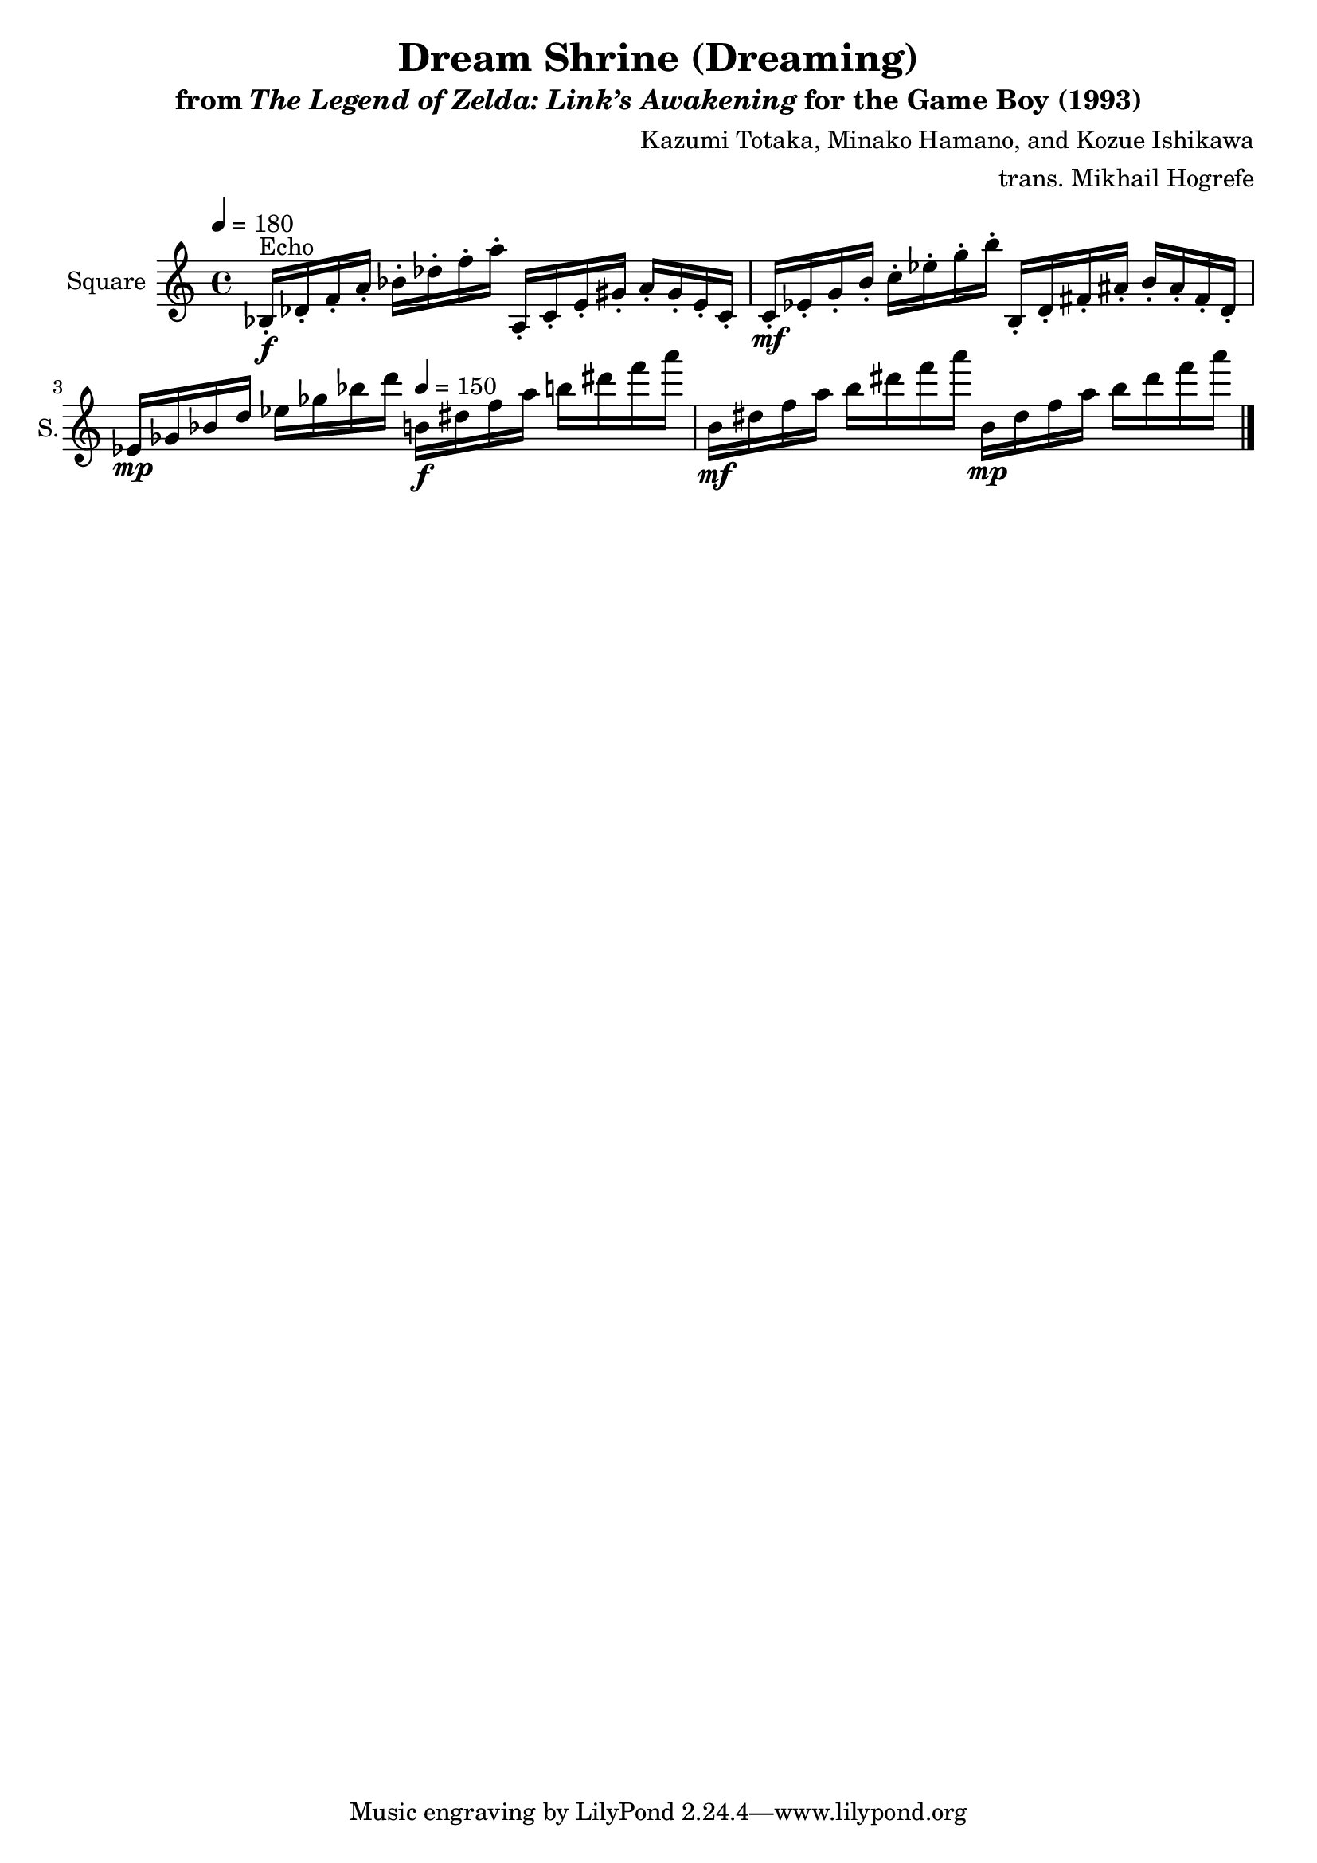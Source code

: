 \version "2.22.0"

smaller = {
    \set fontSize = #-3
    \override Stem #'length-fraction = #0.56
    \override Beam #'thickness = #0.2688
    \override Beam #'length-fraction = #0.56
}

\book {
    \header {
        title = "Dream Shrine (Dreaming)"
        subtitle = \markup { "from" {\italic "The Legend of Zelda: Link’s Awakening"} "for the Game Boy (1993)" }
        composer = "Kazumi Totaka, Minako Hamano, and Kozue Ishikawa"
        arranger = "trans. Mikhail Hogrefe"
    }

    \score {
        {
            \new Staff \relative c' {
                \set Staff.instrumentName = "Square"
                \set Staff.shortInstrumentName = "S."
\key a \minor
\tempo 4 = 180
bes16-.\f^\markup{Echo} des-. f-. a-. bes-. des-. f-. a-. a,,-. c-. e-. gis-. a-. gis-. e-. c-. |
c16-.\mf ees-. g-. b-. c-. ees-. g-. b-. b,,-. d-. fis-. ais-. b-. ais-. fis-. d-. |
ees16\mp ges bes d ees ges bes d \tempo 4 = 150 b,\f dis f a b dis f a |
b,,16\mf dis f a b dis f a b,,\mp dis f a b dis f a
\bar "|."
            }
        }
        \midi {}
        \layout {
            \context {
                \Staff
                \RemoveEmptyStaves
            }
            \context {
                \DrumStaff
                \RemoveEmptyStaves
            }
        }
    }
}
